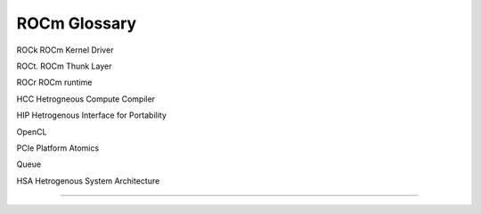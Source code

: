 
.. _ROCm-Glossary:

================
ROCm Glossary
================


ROCk ROCm Kernel Driver

ROCt. ROCm Thunk Layer 

ROCr ROCm runtime 

HCC Hetrogneous Compute Compiler 

HIP Hetrogenous Interface for Portability 

OpenCL 

PCIe Platform Atomics 

Queue 

HSA Hetrogenous System Architecture 

.....




